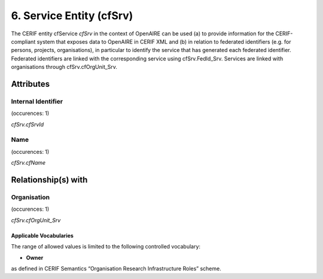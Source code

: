 .. _c:serviceentity:

6. Service Entity (cfSrv)
=========================

The CERIF entity cfService *cfSrv* in the context of OpenAIRE can be used (a) to provide information for the CERIF-compliant system that exposes data to OpenAIRE in CERIF XML and (b) in relation to federated identifiers (e.g. for persons, projects, organisations), in particular to identify the service that has generated each federated identifier. Federated identifiers are linked with the corresponding service using cfSrv.FedId_Srv. Services are linked with organisations through cfSrv.cfOrgUnit_Srv.

Attributes
----------

Internal Identifier
^^^^^^^^^^^^^^^^^^^

(occurences: 1)

*cfSrv.cfSrvId*

Name
^^^^

(occurences: 1)

*cfSrv.cfName*

Relationship(s) with
--------------------

Organisation
^^^^^^^^^^^^

(occurences: 1)

*cfSrv.cfOrgUnit_Srv*

Applicable Vocabularies
"""""""""""""""""""""""

The range of allowed values is limited to the following controlled vocabulary:

* **Owner**

as defined in CERIF Semantics “Organisation Research Infrastructure Roles” scheme.

